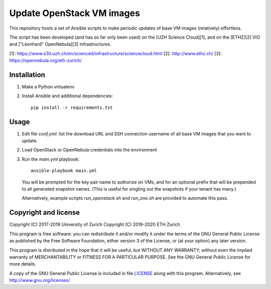Update OpenStack VM images
==========================

This repository hosts a set of Ansible scripts to make periodic updates of base
VM images (relatively) effortless.

The script has been developed (and has so far only been used) on the
[UZH Science Cloud][1], and on the [ETHZ][2] VIO and ["Leonhard"
OpenNebula][3] infrastructures.

[1]: https://www.s3it.uzh.ch/en/scienceit/infrastructure/sciencecloud.html
[2]: http://www.ethz.ch/
[3]: https://opennebula.org/eth-zurich/

Installation
------------

#. Make a Python virtualenv
#. Install Ansible and additional dependencies::

        pip install -r requirements.txt

Usage
-----

#. Edit file `conf.yml`: list the download URL and SSH connection username
   of all base VM images that you want to update.
#. Load OpenStack or OpenNebula credentials into the environment
#. Run the `main.yml` playbook::

        ansible-playbook main.yml

   You will be prompted for the key pair name to authorize on VMs, and for an
   optional prefix that will be prepended to all generated snapshot names. (This
   is useful for singling out the snapshots if your tenant has many.)

   Alternatively, example scripts `run_openstack.sh` and `run_one.sh`
   are provided to automate this pass.


Copyright and license
---------------------

Copyright (C) 2017-2019 University of Zurich
Copyright (C) 2019-2020 ETH Zurich

This program is free software: you can redistribute it and/or modify
it under the terms of the GNU General Public License as published by
the Free Software Foundation, either version 3 of the License, or
(at your option) any later version.

This program is distributed in the hope that it will be useful,
but WITHOUT ANY WARRANTY; without even the implied warranty of
MERCHANTABILITY or FITNESS FOR A PARTICULAR PURPOSE.  See the
GNU General Public License for more details.

A copy of the GNU General Public License is included in file
`LICENSE <https://github.com/riccardomurri/os-update-images/blob/master/LICENSE>`_
along with this program.  Alternatively, see http://www.gnu.org/licenses/
